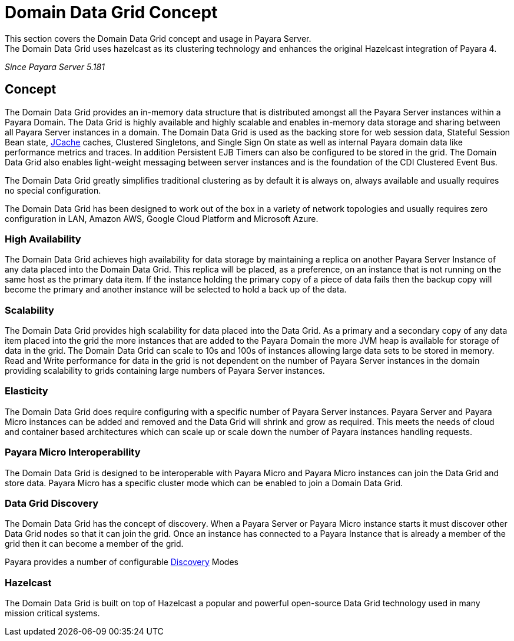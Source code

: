 [[domain-datagrid-concept]]
= Domain Data Grid Concept
This section covers the Domain Data Grid concept and usage in Payara Server.
The Domain Data Grid uses hazelcast as its clustering technology and enhances the original Hazelcast integration of Payara 4.

_Since Payara Server 5.181_

== Concept
The Domain Data Grid provides an in-memory data structure that is distributed amongst all the
Payara Server instances within a Payara Domain. The Data Grid is highly available
and highly scalable and enables in-memory data storage and sharing between all Payara Server instances
in a domain. The Domain Data Grid is used as the backing store for web session data,
Stateful Session Bean state, link:documentation/payara-server/jcache/jcache.adoc[JCache] caches, Clustered Singletons, and Single Sign On state as well as internal
Payara domain data like performance metrics and traces. In addition Persistent EJB Timers can
also be configured to be stored in the grid. The Domain Data Grid also enables light-weight
messaging between server instances and is the foundation of the CDI Clustered Event Bus.

The Domain Data Grid greatly simplifies traditional clustering as by default it is always on,
always available and usually requires no special configuration.

The Domain Data Grid has been designed to work out of the box in a variety of network
topologies and usually requires zero configuration in LAN, Amazon AWS, Google Cloud Platform and
Microsoft Azure.

=== High Availability

The Domain Data Grid achieves high availability for data storage by maintaining
a replica on another Payara Server Instance of any data placed into the Domain Data Grid.
This replica will be placed, as a preference, on an instance that is not running on the
same host as the primary data item. If the instance holding the primary copy of a piece
of data fails then the backup copy will become the primary and another instance will be selected
to hold a back up of the data.

=== Scalability

The Domain Data Grid provides high scalability for data placed into the Data Grid.
As a primary and a secondary copy of any data item placed into the grid the more instances
that are added to the Payara Domain the more JVM heap is available for storage of data in the grid.
The Domain Data Grid can scale to 10s and 100s of instances allowing large data sets to be stored
in memory. Read and Write performance for data in the grid is not dependent on the
number of Payara Server instances in the domain providing scalability to grids containing
large numbers of Payara Server instances.

=== Elasticity

The Domain Data Grid does require configuring with a specific number of Payara Server instances.
Payara Server and Payara Micro instances can be added and removed and the Data Grid
will shrink and grow as required. This meets the needs of cloud and container based architectures
which can scale up or scale down the number of Payara instances handling requests.

=== Payara Micro Interoperability

The Domain Data Grid is designed to be interoperable with Payara Micro and Payara Micro
instances can join the Data Grid and store data. Payara Micro has a specific cluster mode
which can be enabled to join a Domain Data Grid.

=== Data Grid Discovery

The Domain Data Grid has the concept of discovery. When a Payara Server or Payara Micro
instance starts it must discover other Data Grid nodes so that it can join the grid.
Once an instance has connected to a Payara Instance that is already a member of the grid then
it can become a member of the grid.

Payara provides a number of configurable link:documentation/payara-server/domain-datagrid/discovery.adoc[Discovery] Modes

=== Hazelcast

The Domain Data Grid is built on top of Hazelcast a popular and powerful open-source Data Grid
technology used in many mission critical systems.
